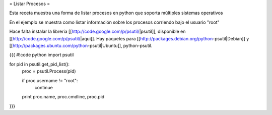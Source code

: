 = Listar Procesos =

Esta receta muestra una forma de listar procesos en python que soporta múltiples sistemas operativos

En el ejemplo se muestra como listar información sobre los procesos corriendo bajo el usuario "root"

Hace falta instalar la libreria [[http://code.google.com/p/psutil/|psutil]], disponible en [[http://code.google.com/p/psutil/|aqui]]. Hay paquetes para [[http://packages.debian.org/python-psutil|Debian]] y [[http://packages.ubuntu.com/python-psutil|Ubuntu]], python-psutil.

{{{
#!code python
import psutil

for pid in psutil.get_pid_list():
    proc = psutil.Process(pid)

    if proc.username != "root":
        continue

    print proc.name, proc.cmdline, proc.pid

}}}
